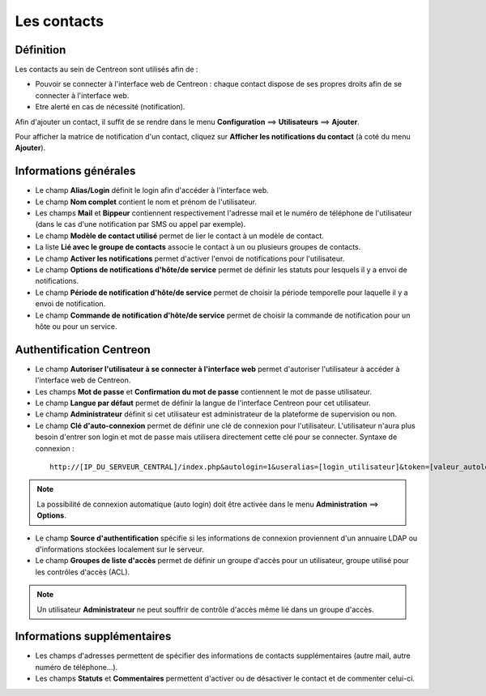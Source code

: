 ============
Les contacts
============

**********
Définition
**********

Les contacts au sein de Centreon sont utilisés afin de :

*	Pouvoir se connecter à l'interface web de Centreon : chaque contact dispose de ses propres droits afin de se connecter à l'interface web.
*	Etre alerté en cas de nécessité (notification).

Afin d'ajouter un contact, il suffit de se rendre dans le menu **Configuration** ==> **Utilisateurs** ==> **Ajouter**.

.. image :: /images/guide_utilisateur/configuration/06useradd.png
   :align: center 

Pour afficher la matrice de notification d'un contact, cliquez sur **Afficher les notifications du contact** (à coté du menu **Ajouter**).

**********************
Informations générales
**********************

*	Le champ **Alias/Login** définit le login afin d'accéder à l'interface web.
*	Le champ **Nom complet** contient le nom et prénom de l'utilisateur.
*	Les champs **Mail** et **Bippeur** contiennent respectivement l'adresse mail et le numéro de téléphone de l'utilisateur (dans le cas d'une notification par SMS ou appel par exemple).
*	Le champ **Modèle de contact utilisé** permet de lier le contact à un modèle de contact.
*	La liste **Lié avec le groupe de contacts** associe le contact à un ou plusieurs groupes de contacts.
*	Le champ **Activer les notifications** permet d'activer l'envoi de notifications pour l'utilisateur.
*	Le champ **Options de notifications d'hôte/de service** permet de définir les statuts pour lesquels il y a envoi de notifications.
*	Le champ **Période de notification d'hôte/de service** permet de choisir la période temporelle pour laquelle il y a envoi de notification.
*	Le champ **Commande de notification d'hôte/de service** permet de choisir la commande de notification pour un hôte ou pour un service.

*************************
Authentification Centreon
*************************

*	Le champ **Autoriser l'utilisateur à se connecter à l'interface web** permet d'autoriser l'utilisateur à accéder à l'interface web de Centreon.
*	Les champs **Mot de passe** et **Confirmation du mot de passe** contiennent le mot de passe utilisateur.
*	Le champ **Langue par défaut** permet de définir la langue de l'interface Centreon pour cet utilisateur.
*	Le champ **Administrateur** définit si cet utilisateur est administrateur de la plateforme de supervision ou non.
*	Le champ **Clé d'auto-connexion** permet de définir une clé de connexion pour l'utilisateur. L'utilisateur n'aura plus besoin d'entrer son login et mot de passe mais utilisera directement cette clé pour se connecter. Syntaxe de connexion : 

  ::

      http://[IP_DU_SERVEUR_CENTRAL]/index.php&autologin=1&useralias=[login_utilisateur]&token=[valeur_autologin]

.. note:: 
    La possibilité de connexion automatique (auto login) doit être activée dans le menu **Administration** ==> **Options**.

*	Le champ **Source d'authentification** spécifie si les informations de connexion proviennent d'un annuaire LDAP ou d'informations stockées localement sur le serveur.
*	Le champ **Groupes de liste d'accès** permet de définir un groupe d'accès pour un utilisateur, groupe utilisé pour les contrôles d'accès (ACL).

.. note::
    Un utilisateur **Administrateur** ne peut souffrir de contrôle d'accès même lié dans un groupe d'accès.

****************************
Informations supplémentaires
****************************

*	Les champs d'adresses permettent de spécifier des informations de contacts supplémentaires (autre mail, autre numéro de téléphone...).
*	Les champs **Statuts** et **Commentaires** permettent d'activer ou de désactiver le contact et de commenter celui-ci.


